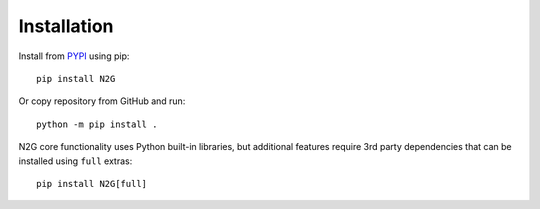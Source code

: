 Installation
============

Install from `PYPI <https://pypi.org/project/N2G/>`_ using pip::

    pip install N2G

Or copy repository from GitHub and run::

    python -m pip install .

N2G core functionality uses Python built-in libraries, but additional features
require 3rd party dependencies that can be installed using ``full`` extras::

    pip install N2G[full]
